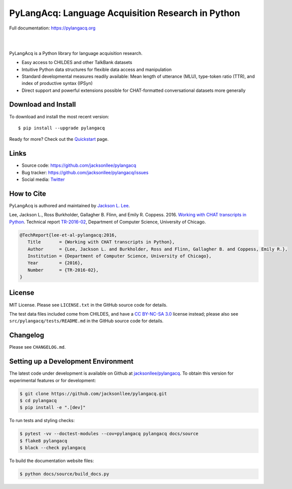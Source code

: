 PyLangAcq: Language Acquisition Research in Python
==================================================

Full documentation: https://pylangacq.org

|

.. image:: https://badge.fury.io/py/pylangacq.svg
   :target: https://pypi.python.org/pypi/pylangacq
   :alt: PyPI version

.. image:: https://img.shields.io/pypi/pyversions/pylangacq.svg
   :target: https://pypi.python.org/pypi/pylangacq
   :alt: Supported Python versions

.. image:: https://img.shields.io/pypi/dm/pylangacq
   :target: https://pypi.python.org/pypi/pylangacq
   :alt: PyPI - Downloads

.. image:: https://circleci.com/gh/jacksonllee/pylangacq.svg?style=shield
   :target: https://circleci.com/gh/jacksonllee/pylangacq
   :alt: CircleCI Builds

|

.. start-sphinx-website-index-page

PyLangAcq is a Python library for language acquisition research.

- Easy access to CHILDES and other TalkBank datasets
- Intuitive Python data structures for flexible data access and manipulation
- Standard developmental measures readily available: Mean length of utterance (MLU),
  type-token ratio (TTR), and index of productive syntax (IPSyn)
- Direct support and powerful extensions possible for CHAT-formatted conversational datasets
  more generally

.. _download_install:

Download and Install
--------------------

To download and install the most recent version::

    $ pip install --upgrade pylangacq

Ready for more?
Check out the `Quickstart <https://pylangacq.org/quickstart.html>`_ page.

Links
-----

* Source code: https://github.com/jacksonllee/pylangacq
* Bug tracker: https://github.com/jacksonllee/pylangacq/issues
* Social media: `Twitter <https://twitter.com/pylangacq>`_

How to Cite
-----------

PyLangAcq is authored and maintained by `Jackson L. Lee <https://jacksonllee.com>`_.

Lee, Jackson L., Ross Burkholder, Gallagher B. Flinn, and Emily R. Coppess. 2016.
`Working with CHAT transcripts in Python <https://jacksonllee.com/papers/lee-etal-2016-pylangacq.pdf>`_.
Technical report `TR-2016-02 <https://newtraell.cs.uchicago.edu/research/publications/techreports/TR-2016-02>`_,
Department of Computer Science, University of Chicago.

.. code-block:: latex

    @TechReport{lee-et-al-pylangacq:2016,
       Title       = {Working with CHAT transcripts in Python},
       Author      = {Lee, Jackson L. and Burkholder, Ross and Flinn, Gallagher B. and Coppess, Emily R.},
       Institution = {Department of Computer Science, University of Chicago},
       Year        = {2016},
       Number      = {TR-2016-02},
    }

License
-------

MIT License. Please see ``LICENSE.txt`` in the GitHub source code for details.

The test data files included come from CHILDES,
and have a `CC BY-NC-SA 3.0 <https://creativecommons.org/licenses/by-nc-sa/3.0/>`_
license instead; please also see
``src/pylangacq/tests/README.md`` in the GitHub source code for details.

.. end-sphinx-website-index-page

Changelog
---------

Please see ``CHANGELOG.md``.

Setting up a Development Environment
------------------------------------

The latest code under development is available on Github at
`jacksonllee/pylangacq <https://github.com/jacksonllee/pylangacq>`_.
To obtain this version for experimental features or for development:

.. code-block:: bash

   $ git clone https://github.com/jacksonllee/pylangacq.git
   $ cd pylangacq
   $ pip install -e ".[dev]"

To run tests and styling checks:

.. code-block:: bash

   $ pytest -vv --doctest-modules --cov=pylangacq pylangacq docs/source
   $ flake8 pylangacq
   $ black --check pylangacq

To build the documentation website files:

.. code-block:: bash

    $ python docs/source/build_docs.py
